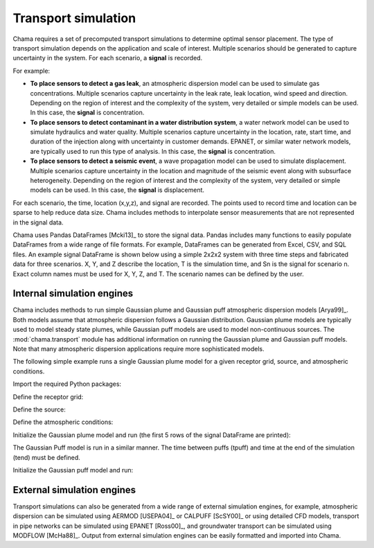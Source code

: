 .. raw:: latex

    \newpage

.. _transport:

Transport simulation
====================

Chama requires a set of precomputed transport simulations to determine
optimal sensor placement. The type of transport simulation depends on the
application and scale of interest. Multiple scenarios should be generated to
capture uncertainty in the system. For each scenario, a **signal** is recorded.

For example:

* **To place sensors to detect a gas leak**, an atmospheric dispersion model can be 
  used to simulate gas concentrations. Multiple scenarios capture
  uncertainty in the leak rate, leak location, wind speed and direction.
  Depending on the region of interest and the complexity of the system, very
  detailed or simple models can be used. In this case, the **signal** is
  concentration.

* **To place sensors to detect contaminant in a water distribution system**, 
  a water network model can be used to simulate hydraulics and water quality. 
  Multiple scenarios capture uncertainty in the location, rate, start time, 
  and duration of the injection along with uncertainty in customer demands. 
  EPANET, or similar water network models, are typically used to run this 
  type of analysis. In this case, the **signal** is concentration. 
  
* **To place sensors to detect a seismic event**, a wave propagation model can
  be used to simulate displacement. Multiple scenarios capture uncertainty
  in the location and magnitude of the seismic event along with subsurface
  heterogeneity. Depending on the region of interest and the complexity of
  the system, very detailed or simple models can be used. In this case, the
  **signal** is displacement.
  
For each scenario, the time, location (x,y,z), and signal are recorded. 
The points used to record time and location can be sparse to help reduce
data size. Chama includes methods to interpolate sensor
measurements that are not represented in the signal data.

Chama uses Pandas DataFrames [Mcki13]_ to store the signal data. Pandas
includes many functions to easily populate DataFrames from a wide range of
file formats. For example, DataFrames can be generated from Excel, CSV, and
SQL files. An example signal DataFrame is shown below using a simple 
2x2x2 system with three time steps and fabricated data for three scenarios.
X, Y, and Z describe the location, T is the simulation time, and Sn is
the signal for scenario n.  Exact column names must be used for X, Y, Z, and T. 
The scenario names can be defined by the user.

.. doctest::
    :hide:

    >>> import numpy as np
    >>> import pandas as pd
    >>> x, y, z, t = np.meshgrid([1, 2], [1, 2], [1, 2], [0, 10, 20])
    >>> signal = pd.DataFrame({'X': z.flatten(),'Y': x.flatten(),'Z': y.flatten(),'T': t.flatten(),
    ...		'S1': [0,0,0,0.2,0.32,0.45,0.23,0.64,0.25,0.44,0.25,0.82,0.96,0.61,0.92,0.41,0.42,0,0,0,0,0,0,0],
    ...		'S2': [0,0,0,0.2,0.14,0.58,0.47,0.12,0.54,0.15,0.28,0.12,0.53,0.23,0.82,0.84,0.87,0.51,0,0,0,0,0,0],
    ...     'S3': [0,0.01,0,0.2,0.14,0.58,0.47,0.12,0.54,0.45,0.68,0.12,0.53,0.23,0.82,0.84,0.87,0.51,0.13,0,0,0,0,0]})
    >>> signal = signal[['X', 'Y', 'Z', 'T', 'S1','S2', 'S3']]

.. doctest::

    >>> print(signal)
        X  Y  Z   T    S1    S2    S3
    0   1  1  1   0  0.00  0.00  0.00
    1   1  1  1  10  0.00  0.00  0.01
    2   1  1  1  20  0.00  0.00  0.00
    3   2  1  1   0  0.20  0.20  0.20
    4   2  1  1  10  0.32  0.14  0.14
    5   2  1  1  20  0.45  0.58  0.58
    6   1  2  1   0  0.23  0.47  0.47
    7   1  2  1  10  0.64  0.12  0.12
    8   1  2  1  20  0.25  0.54  0.54
    9   2  2  1   0  0.44  0.15  0.45
    10  2  2  1  10  0.25  0.28  0.68
    11  2  2  1  20  0.82  0.12  0.12
    12  1  1  2   0  0.96  0.53  0.53
    13  1  1  2  10  0.61  0.23  0.23
    14  1  1  2  20  0.92  0.82  0.82
    15  2  1  2   0  0.41  0.84  0.84
    16  2  1  2  10  0.42  0.87  0.87
    17  2  1  2  20  0.00  0.51  0.51
    18  1  2  2   0  0.00  0.00  0.13
    19  1  2  2  10  0.00  0.00  0.00
    20  1  2  2  20  0.00  0.00  0.00
    21  2  2  2   0  0.00  0.00  0.00
    22  2  2  2  10  0.00  0.00  0.00
    23  2  2  2  20  0.00  0.00  0.00

Internal simulation engines
---------------------------
Chama includes methods to run simple Gaussian plume and Gaussian puff atmospheric
dispersion models [Arya99]_. Both models assume that atmospheric dispersion follows a Gaussian
distribution. Gaussian plume models are typically used to model steady state plumes,
while Gaussian puff models are used to model non-continuous sources. 
The :mod:`chama.transport` module has additional information on
running the Gaussian plume and Gaussian puff models.
Note that many atmospheric dispersion applications require more sophisticated models.

The following simple example runs a single Gaussian plume model for a given receptor grid,
source, and atmospheric conditions.  

Import the required Python packages:

.. doctest::

    >>> import numpy as np
    >>> import pandas as pd
    >>> import chama
	
Define the receptor grid:

.. doctest::

    >>> x_grid = np.linspace(-100, 100, 21)
    >>> y_grid = np.linspace(-100, 100, 21)
    >>> z_grid = np.linspace(0, 40, 21)
    >>> grid = chama.transport.Grid(x_grid, y_grid, z_grid)

Define the source:

.. doctest::

    >>> source = chama.transport.Source(-20, 20, 1, 1.5)

Define the atmospheric conditions:

.. doctest::

    >>> atm = pd.DataFrame({'Wind Direction': [45, 60], 
    ...                     'Wind Speed': [1.2, 1], 
    ...                     'Stability Class': ['A', 'A']}, index=[0, 10])

Initialize the Gaussian plume model and run (the first 5 rows of the signal DataFrame are printed):

.. doctest::

    >>> gauss_plume = chama.transport.GaussianPlume(grid, source, atm)
    >>> gauss_plume.run()
    >>> signal = gauss_plume.conc
    >>> print(signal.head(5))
           X      Y    Z  T    S
    0 -100.0 -100.0  0.0  0  0.0
    1 -100.0 -100.0  2.0  0  0.0
    2 -100.0 -100.0  4.0  0  0.0
    3 -100.0 -100.0  6.0  0  0.0
    4 -100.0 -100.0  8.0  0  0.0

The Gaussian Puff model is run in a similar manner.  
The time between puffs (tpuff) and time at the end of the simulation (tend) must be defined.

Initialize the Gaussian puff model and run:

.. doctest::

    >>> gauss_puff = chama.transport.GaussianPuff(grid, source, atm, tpuff=1, tend=10)
    >>> gauss_puff.run(grid, 10)
    >>> signal = gauss_puff.conc

	
External simulation engines
---------------------------
Transport simulations can also be generated from a wide range of external
simulation engines, for example, atmospheric dispersion can be simulated using AERMOD
[USEPA04]_ or CALPUFF [ScSY00]_ or using detailed CFD models, transport in pipe networks can be simulated
using EPANET [Ross00]_, and groundwater transport can be simulated using
MODFLOW [McHa88]_. Output from external simulation engines can be easily
formatted and imported into Chama.
